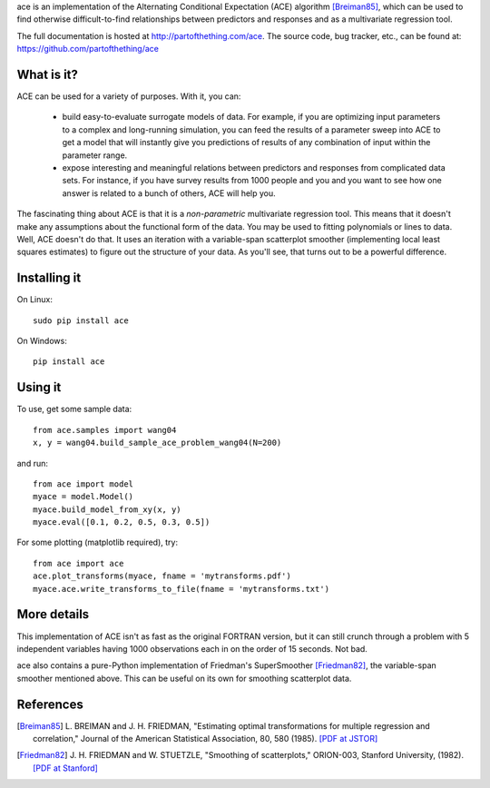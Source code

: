 ace is an implementation of the Alternating Conditional Expectation (ACE) algorithm [Breiman85]_,
which can be used to find otherwise difficult-to-find relationships between predictors
and responses and as a multivariate regression tool.

The full documentation is hosted at http://partofthething.com/ace.
The source code, bug tracker, etc., can be found at: https://github.com/partofthething/ace

What is it?
===========
ACE can be used for a variety of purposes. With it, you can:

 - build easy-to-evaluate surrogate models of data. For example, if you are optimizing input
   parameters to a complex and long-running simulation, you can feed the results of a parameter
   sweep into ACE to get a model that will instantly give you predictions of results of any
   combination of input within the parameter range.

 - expose interesting and meaningful relations between predictors and responses from complicated
   data sets. For instance, if you have survey results from 1000 people and you and you want to
   see how one answer is related to a bunch of others, ACE will help you.

The fascinating thing about ACE is that it is a *non-parametric* multivariate regression
tool. This means that it doesn't make any assumptions about the functional form of the data.
You may be used to fitting polynomials or lines to data. Well, ACE doesn't do that. It
uses an iteration with a variable-span scatterplot smoother (implementing local least
squares estimates) to figure out the structure of your data. As you'll see, that
turns out to be a powerful difference.

Installing it
=============
On Linux::

	sudo pip install ace

On Windows::

	pip install ace


Using it
========
To use, get some sample data::

    from ace.samples import wang04
    x, y = wang04.build_sample_ace_problem_wang04(N=200)

and run::

    from ace import model
    myace = model.Model()
    myace.build_model_from_xy(x, y)
    myace.eval([0.1, 0.2, 0.5, 0.3, 0.5])

For some plotting (matplotlib required), try::

    from ace import ace
    ace.plot_transforms(myace, fname = 'mytransforms.pdf')
    myace.ace.write_transforms_to_file(fname = 'mytransforms.txt')

More details
============
This implementation of ACE isn't as fast as the original FORTRAN version, but it can
still crunch through a problem with 5 independent variables having 1000 observations each
in on the order of 15 seconds. Not bad.

ace also contains a pure-Python implementation of Friedman's SuperSmoother [Friedman82]_,
the variable-span smoother mentioned above. This can be useful on its own
for smoothing scatterplot data.

References
==========
.. [Breiman85] L. BREIMAN and J. H. FRIEDMAN, "Estimating optimal transformations for multiple regression and
   correlation," Journal of the American Statistical Association, 80, 580 (1985).
   `[PDF at JSTOR] <http://www.jstor.org/discover/10.2307/2288477?uid=2&uid=4&sid=21104902100507>`_

.. [Friedman82] J. H. FRIEDMAN and W. STUETZLE, "Smoothing of scatterplots," ORION-003, Stanford
   University, (1982). `[PDF at Stanford] <http://www.slac.stanford.edu/cgi-wrap/getdoc/slac-pub-3013.pdf>`_

